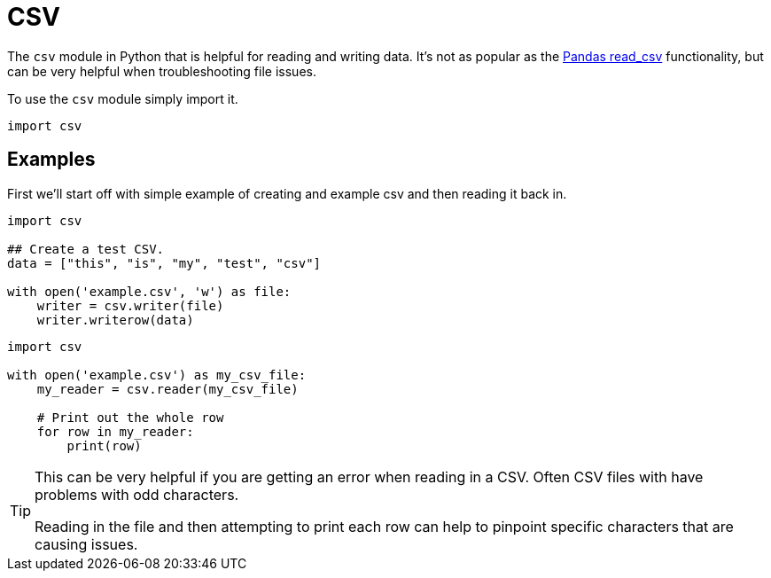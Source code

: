 = CSV

The `csv` module in Python that is helpful for reading and writing data. It's not as popular as the xref:programming-languages:python:pandas-read-write-data.adoc[Pandas read_csv] functionality, but can be very helpful when troubleshooting file issues. 

To use the `csv` module simply import it.

[source, python]
----
import csv
----

== Examples

First we'll start off with simple example of creating and example csv and then reading it back in. 

[source, python]
----
import csv

## Create a test CSV.
data = ["this", "is", "my", "test", "csv"]

with open('example.csv', 'w') as file:
    writer = csv.writer(file)
    writer.writerow(data)
----

[source, python]
----
import csv

with open('example.csv') as my_csv_file:
    my_reader = csv.reader(my_csv_file)

    # Print out the whole row
    for row in my_reader:
        print(row)
----

[TIP]
====
This can be very helpful if you are getting an error when reading in a CSV. Often CSV files with have problems with odd characters. 

Reading in the file and then attempting to print each row can help to pinpoint specific characters that are causing issues. 
====